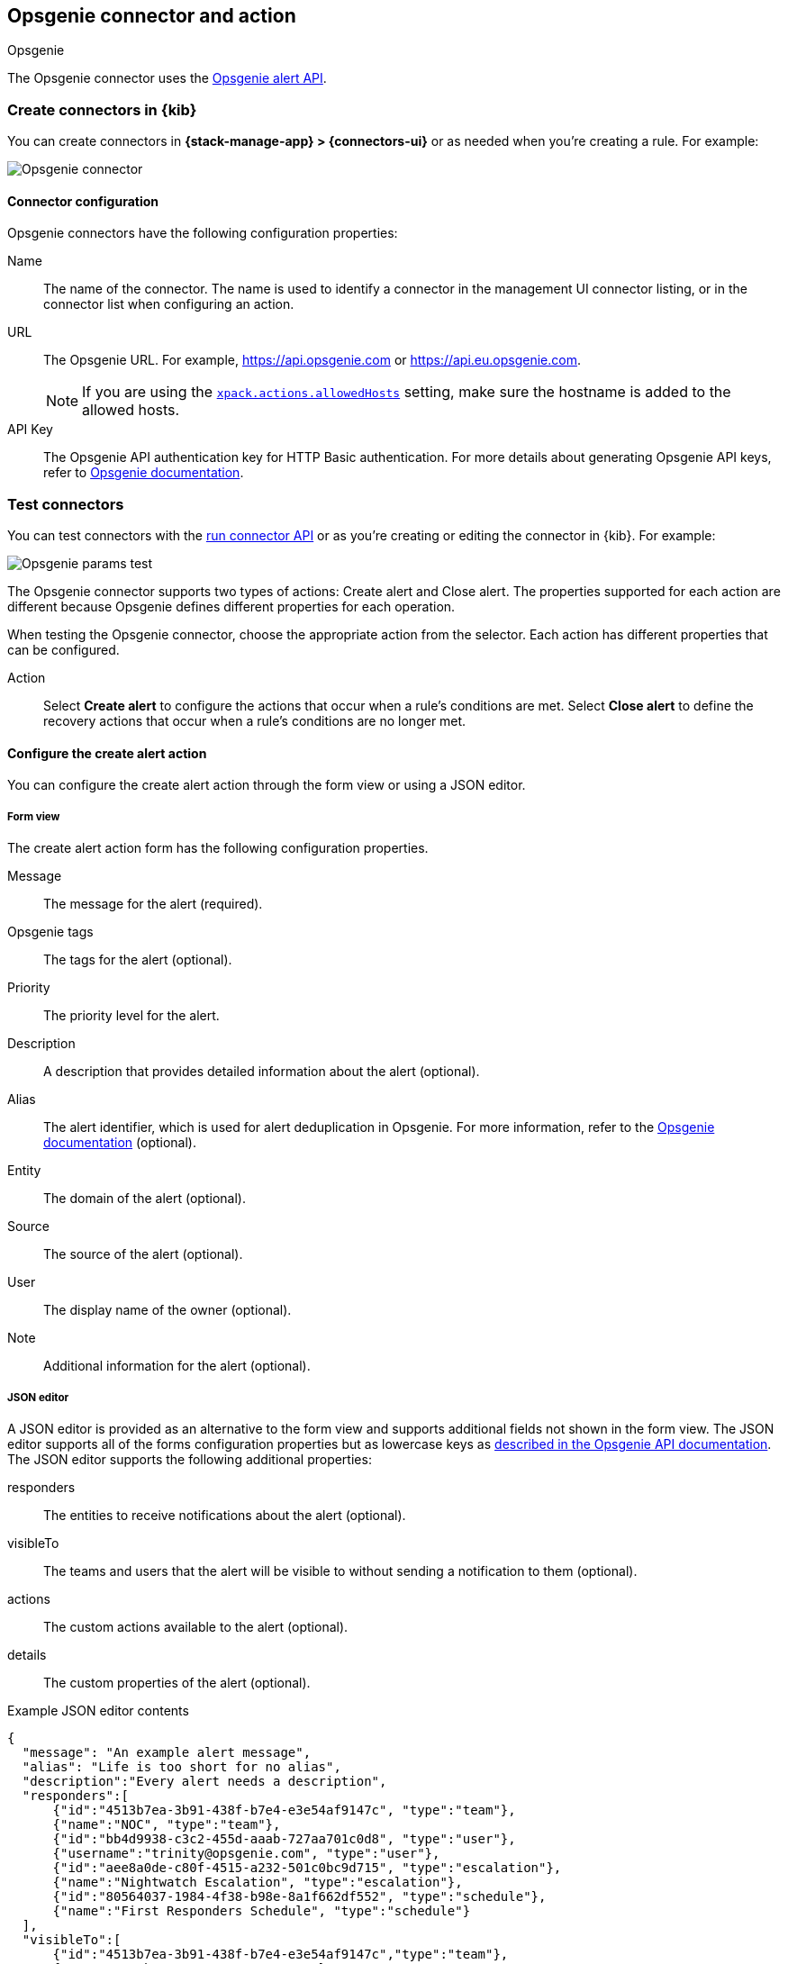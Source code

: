 [[opsgenie-action-type]]
== Opsgenie connector and action
++++
<titleabbrev>Opsgenie</titleabbrev>
++++

The Opsgenie connector uses the https://docs.opsgenie.com/docs/alert-api[Opsgenie alert API].

[float]
[[define-opsgenie-ui]]
=== Create connectors in {kib}

You can create connectors in *{stack-manage-app} > {connectors-ui}*
or as needed when you're creating a rule. For example:

[role="screenshot"]
image::management/connectors/images/opsgenie-connector.png[Opsgenie connector]

[float]
[[opsgenie-connector-configuration]]
==== Connector configuration

Opsgenie connectors have the following configuration properties:

Name:: The name of the connector. The name is used to identify a connector in the management UI connector listing, or in the connector list when configuring an action.
URL:: The Opsgenie URL. For example, https://api.opsgenie.com or https://api.eu.opsgenie.com.
+
NOTE: If you are using the <<action-settings, `xpack.actions.allowedHosts`>> setting, make sure the hostname is added to the allowed hosts.
API Key::   The Opsgenie API authentication key for HTTP Basic authentication. For more details about generating Opsgenie API keys, refer to https://support.atlassian.com/opsgenie/docs/create-a-default-api-integration/[Opsgenie documentation].

[float]
[[opsgenie-action-configuration]]
=== Test connectors

You can test connectors with the <<execute-connector-api,run connector API>> or
as you're creating or editing the connector in {kib}. For example:

[role="screenshot"]
image::management/connectors/images/opsgenie-params-test.png[Opsgenie params test]

The Opsgenie connector supports two types of actions: Create alert and Close alert. The properties supported for each action are different because Opsgenie defines different properties for each operation.

When testing the Opsgenie connector, choose the appropriate action from the selector. Each action has different properties that can be configured.

Action:: Select *Create alert* to configure the actions that occur when a rule's conditions are met. Select *Close alert* to define the recovery actions that occur when a rule's conditions are no longer met.

[float]
[[opsgenie-action-create-alert-configuration]]
==== Configure the create alert action

You can configure the create alert action through the form view or using a JSON editor.

[float]
[[opsgenie-action-create-alert-form-configuration]]
===== Form view

The create alert action form has the following configuration properties.

Message::   The message for the alert (required).
Opsgenie tags::   The tags for the alert (optional).
Priority::  The priority level for the alert.
Description::   A description that provides detailed information about the alert (optional).
Alias::   The alert identifier, which is used for alert deduplication in Opsgenie. For more information, refer to the https://support.atlassian.com/opsgenie/docs/what-is-alert-de-duplication/[Opsgenie documentation] (optional).
Entity::  The domain of the alert (optional).
Source::  The source of the alert (optional).
User::    The display name of the owner (optional).
Note::    Additional information for the alert (optional).

[float]
[[opsgenie-action-create-alert-json-configuration]]
===== JSON editor

A JSON editor is provided as an alternative to the form view and supports additional fields not shown in the form view. The JSON editor supports all of the forms configuration properties but as lowercase keys as https://docs.opsgenie.com/docs/alert-api#create-alert[described in the Opsgenie API documentation]. The JSON editor supports the following additional properties:

responders::  The entities to receive notifications about the alert (optional).
visibleTo::   The teams and users that the alert will be visible to without sending a notification to them (optional).
actions::   The custom actions available to the alert (optional).
details::   The custom properties of the alert (optional).

[float]
[[opsgenie-action-create-alert-json-example-configuration]]
Example JSON editor contents

[source,json]
--
{
  "message": "An example alert message",
  "alias": "Life is too short for no alias",
  "description":"Every alert needs a description",
  "responders":[
      {"id":"4513b7ea-3b91-438f-b7e4-e3e54af9147c", "type":"team"},
      {"name":"NOC", "type":"team"},
      {"id":"bb4d9938-c3c2-455d-aaab-727aa701c0d8", "type":"user"},
      {"username":"trinity@opsgenie.com", "type":"user"},
      {"id":"aee8a0de-c80f-4515-a232-501c0bc9d715", "type":"escalation"},
      {"name":"Nightwatch Escalation", "type":"escalation"},
      {"id":"80564037-1984-4f38-b98e-8a1f662df552", "type":"schedule"},
      {"name":"First Responders Schedule", "type":"schedule"}
  ],
  "visibleTo":[
      {"id":"4513b7ea-3b91-438f-b7e4-e3e54af9147c","type":"team"},
      {"name":"rocket_team","type":"team"},
      {"id":"bb4d9938-c3c2-455d-aaab-727aa701c0d8","type":"user"},
      {"username":"trinity@opsgenie.com","type":"user"}
  ],
  "actions": ["Restart", "AnExampleAction"],
  "tags": ["OverwriteQuietHours","Critical"],
  "details":{"key1":"value1","key2":"value2"},
  "entity":"An example entity",
  "priority":"P1"
}
--

[float]
[[opsgenie-action-close-alert-configuration]]
==== Close alert configuration

The close alert action has the following configuration properties.

Alias::   The alert identifier, which is used for alert deduplication in Opsgenie (required). The alias must match the value used when creating the alert. For more information, refer to the https://support.atlassian.com/opsgenie/docs/what-is-alert-de-duplication/[Opsgenie documentation].
Note::    Additional information for the alert (optional).
Source::  The display name of the source (optional).
User::    The display name of the owner (optional).

[float]
[[opgenie-connector-networking-configuration]]
=== Connector networking configuration

Use the <<action-settings, Action configuration settings>> to customize connector networking configurations, such as proxies, certificates, or TLS settings. You can set configurations that apply to all your connectors or use `xpack.actions.customHostSettings` to set per-host configurations.


[float]
[[configuring-opsgenie]]
=== Configure an Opsgenie account

After obtaining an Opsgenie instance, configure the API integration. For details, refer to the https://support.atlassian.com/opsgenie/docs/create-a-default-api-integration/[Opsgenie documentation].

If you're using a free trial, go to the `Teams` dashboard and select the appropriate team.

image::management/connectors/images/opsgenie-teams.png[Opsgenie teams dashboard]

Select the `Integrations` menu item, then select `Add integration`.

image::management/connectors/images/opsgenie-integrations.png[Opsgenie teams integrations]

Search for `API` and select the `API` integration.

image::management/connectors/images/opsgenie-add-api-integration.png[Opsgenie API integration]

Configure the integration and ensure you record the `API Key`. This key will be used to populate the `API Key` field when creating the Kibana Opsgenie connector. Click `Save Integration` after you finish configuring the integration.

image::management/connectors/images/opsgenie-save-integration.png[Opsgenie save integration]
